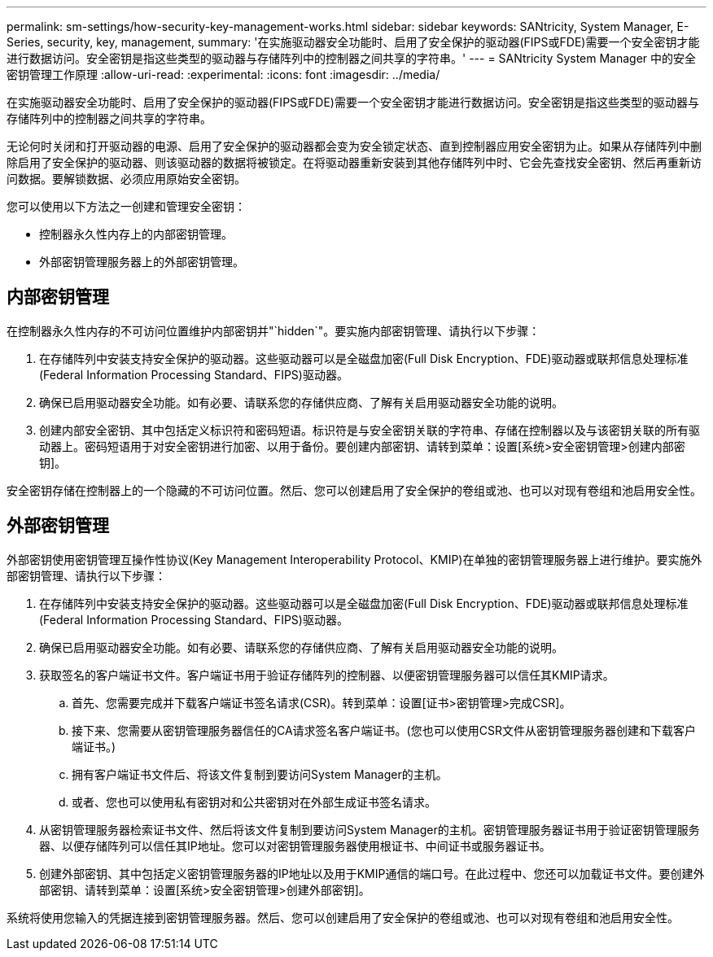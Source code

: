 ---
permalink: sm-settings/how-security-key-management-works.html 
sidebar: sidebar 
keywords: SANtricity, System Manager, E-Series, security, key, management, 
summary: '在实施驱动器安全功能时、启用了安全保护的驱动器(FIPS或FDE)需要一个安全密钥才能进行数据访问。安全密钥是指这些类型的驱动器与存储阵列中的控制器之间共享的字符串。' 
---
= SANtricity System Manager 中的安全密钥管理工作原理
:allow-uri-read: 
:experimental: 
:icons: font
:imagesdir: ../media/


[role="lead"]
在实施驱动器安全功能时、启用了安全保护的驱动器(FIPS或FDE)需要一个安全密钥才能进行数据访问。安全密钥是指这些类型的驱动器与存储阵列中的控制器之间共享的字符串。

无论何时关闭和打开驱动器的电源、启用了安全保护的驱动器都会变为安全锁定状态、直到控制器应用安全密钥为止。如果从存储阵列中删除启用了安全保护的驱动器、则该驱动器的数据将被锁定。在将驱动器重新安装到其他存储阵列中时、它会先查找安全密钥、然后再重新访问数据。要解锁数据、必须应用原始安全密钥。

您可以使用以下方法之一创建和管理安全密钥：

* 控制器永久性内存上的内部密钥管理。
* 外部密钥管理服务器上的外部密钥管理。




== 内部密钥管理

在控制器永久性内存的不可访问位置维护内部密钥并"`hidden`"。要实施内部密钥管理、请执行以下步骤：

. 在存储阵列中安装支持安全保护的驱动器。这些驱动器可以是全磁盘加密(Full Disk Encryption、FDE)驱动器或联邦信息处理标准(Federal Information Processing Standard、FIPS)驱动器。
. 确保已启用驱动器安全功能。如有必要、请联系您的存储供应商、了解有关启用驱动器安全功能的说明。
. 创建内部安全密钥、其中包括定义标识符和密码短语。标识符是与安全密钥关联的字符串、存储在控制器以及与该密钥关联的所有驱动器上。密码短语用于对安全密钥进行加密、以用于备份。要创建内部密钥、请转到菜单：设置[系统>安全密钥管理>创建内部密钥]。


安全密钥存储在控制器上的一个隐藏的不可访问位置。然后、您可以创建启用了安全保护的卷组或池、也可以对现有卷组和池启用安全性。



== 外部密钥管理

外部密钥使用密钥管理互操作性协议(Key Management Interoperability Protocol、KMIP)在单独的密钥管理服务器上进行维护。要实施外部密钥管理、请执行以下步骤：

. 在存储阵列中安装支持安全保护的驱动器。这些驱动器可以是全磁盘加密(Full Disk Encryption、FDE)驱动器或联邦信息处理标准(Federal Information Processing Standard、FIPS)驱动器。
. 确保已启用驱动器安全功能。如有必要、请联系您的存储供应商、了解有关启用驱动器安全功能的说明。
. 获取签名的客户端证书文件。客户端证书用于验证存储阵列的控制器、以便密钥管理服务器可以信任其KMIP请求。
+
.. 首先、您需要完成并下载客户端证书签名请求(CSR)。转到菜单：设置[证书>密钥管理>完成CSR]。
.. 接下来、您需要从密钥管理服务器信任的CA请求签名客户端证书。(您也可以使用CSR文件从密钥管理服务器创建和下载客户端证书。)
.. 拥有客户端证书文件后、将该文件复制到要访问System Manager的主机。
.. 或者、您也可以使用私有密钥对和公共密钥对在外部生成证书签名请求。


. 从密钥管理服务器检索证书文件、然后将该文件复制到要访问System Manager的主机。密钥管理服务器证书用于验证密钥管理服务器、以便存储阵列可以信任其IP地址。您可以对密钥管理服务器使用根证书、中间证书或服务器证书。
. 创建外部密钥、其中包括定义密钥管理服务器的IP地址以及用于KMIP通信的端口号。在此过程中、您还可以加载证书文件。要创建外部密钥、请转到菜单：设置[系统>安全密钥管理>创建外部密钥]。


系统将使用您输入的凭据连接到密钥管理服务器。然后、您可以创建启用了安全保护的卷组或池、也可以对现有卷组和池启用安全性。
